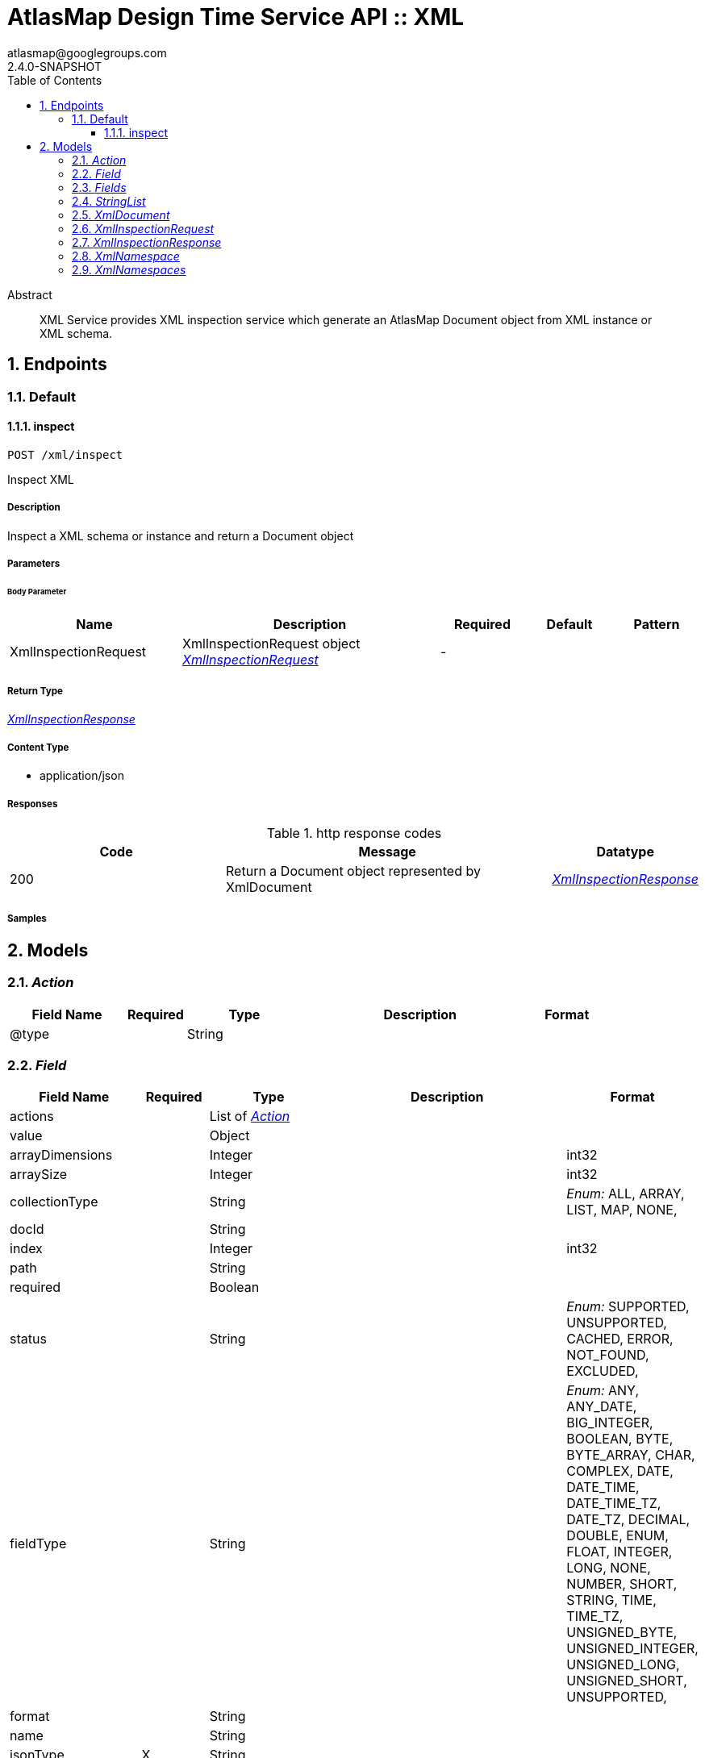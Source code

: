 = AtlasMap Design Time Service API :: XML
atlasmap@googlegroups.com
2.4.0-SNAPSHOT
:toc: left
:numbered:
:toclevels: 3
:source-highlighter: highlightjs
:keywords: openapi, rest, AtlasMap Design Time Service API :: XML
:specDir: 
:snippetDir: 
:generator-template: v1 2019-12-20
:info-url: https://www.atlasmap.io/
:app-name: AtlasMap Design Time Service API :: XML

[abstract]
.Abstract
XML Service provides XML inspection service which generate an AtlasMap Document object from XML instance or XML schema. 


// markup not found, no include::{specDir}intro.adoc[opts=optional]



== Endpoints


[.Default]
=== Default


[.inspect]
==== inspect

`POST /xml/inspect`

Inspect XML

===== Description

Inspect a XML schema or instance and return a Document object


// markup not found, no include::{specDir}xml/inspect/POST/spec.adoc[opts=optional]



===== Parameters


====== Body Parameter

[cols="2,3,1,1,1"]
|===
|Name| Description| Required| Default| Pattern

| XmlInspectionRequest
| XmlInspectionRequest object <<XmlInspectionRequest>>
| -
| 
| 

|===





===== Return Type

<<XmlInspectionResponse>>


===== Content Type

* application/json

===== Responses

.http response codes
[cols="2,3,1"]
|===
| Code | Message | Datatype


| 200
| Return a Document object represented by XmlDocument
|  <<XmlInspectionResponse>>

|===

===== Samples


// markup not found, no include::{snippetDir}xml/inspect/POST/http-request.adoc[opts=optional]


// markup not found, no include::{snippetDir}xml/inspect/POST/http-response.adoc[opts=optional]



// file not found, no * wiremock data link :xml/inspect/POST/POST.json[]


ifdef::internal-generation[]
===== Implementation

// markup not found, no include::{specDir}xml/inspect/POST/implementation.adoc[opts=optional]


endif::internal-generation[]


[#models]
== Models


[#Action]
=== _Action_ 



[.fields-Action]
[cols="2,1,2,4,1"]
|===
| Field Name| Required| Type| Description| Format

| @type
| 
| String 
| 
|  

|===


[#Field]
=== _Field_ 



[.fields-Field]
[cols="2,1,2,4,1"]
|===
| Field Name| Required| Type| Description| Format

| actions
| 
| List  of <<Action>>
| 
|  

| value
| 
| Object 
| 
|  

| arrayDimensions
| 
| Integer 
| 
| int32 

| arraySize
| 
| Integer 
| 
| int32 

| collectionType
| 
| String 
| 
|  _Enum:_ ALL, ARRAY, LIST, MAP, NONE, 

| docId
| 
| String 
| 
|  

| index
| 
| Integer 
| 
| int32 

| path
| 
| String 
| 
|  

| required
| 
| Boolean 
| 
|  

| status
| 
| String 
| 
|  _Enum:_ SUPPORTED, UNSUPPORTED, CACHED, ERROR, NOT_FOUND, EXCLUDED, 

| fieldType
| 
| String 
| 
|  _Enum:_ ANY, ANY_DATE, BIG_INTEGER, BOOLEAN, BYTE, BYTE_ARRAY, CHAR, COMPLEX, DATE, DATE_TIME, DATE_TIME_TZ, DATE_TZ, DECIMAL, DOUBLE, ENUM, FLOAT, INTEGER, LONG, NONE, NUMBER, SHORT, STRING, TIME, TIME_TZ, UNSIGNED_BYTE, UNSIGNED_INTEGER, UNSIGNED_LONG, UNSIGNED_SHORT, UNSUPPORTED, 

| format
| 
| String 
| 
|  

| name
| 
| String 
| 
|  

| jsonType
| X
| String 
| 
|  

|===


[#Fields]
=== _Fields_ 



[.fields-Fields]
[cols="2,1,2,4,1"]
|===
| Field Name| Required| Type| Description| Format

| field
| 
| List  of <<Field>>
| 
|  

|===


[#StringList]
=== _StringList_ 



[.fields-StringList]
[cols="2,1,2,4,1"]
|===
| Field Name| Required| Type| Description| Format

| string
| 
| List  of <<string>>
| 
|  

|===


[#XmlDocument]
=== _XmlDocument_ 



[.fields-XmlDocument]
[cols="2,1,2,4,1"]
|===
| Field Name| Required| Type| Description| Format

| actions
| 
| List  of <<Action>>
| 
|  

| value
| 
| Object 
| 
|  

| arrayDimensions
| 
| Integer 
| 
| int32 

| arraySize
| 
| Integer 
| 
| int32 

| collectionType
| 
| String 
| 
|  _Enum:_ ALL, ARRAY, LIST, MAP, NONE, 

| docId
| 
| String 
| 
|  

| index
| 
| Integer 
| 
| int32 

| path
| 
| String 
| 
|  

| required
| 
| Boolean 
| 
|  

| status
| 
| String 
| 
|  _Enum:_ SUPPORTED, UNSUPPORTED, CACHED, ERROR, NOT_FOUND, EXCLUDED, 

| fieldType
| 
| String 
| 
|  _Enum:_ ANY, ANY_DATE, BIG_INTEGER, BOOLEAN, BYTE, BYTE_ARRAY, CHAR, COMPLEX, DATE, DATE_TIME, DATE_TIME_TZ, DATE_TZ, DECIMAL, DOUBLE, ENUM, FLOAT, INTEGER, LONG, NONE, NUMBER, SHORT, STRING, TIME, TIME_TZ, UNSIGNED_BYTE, UNSIGNED_INTEGER, UNSIGNED_LONG, UNSIGNED_SHORT, UNSUPPORTED, 

| format
| 
| String 
| 
|  

| name
| 
| String 
| 
|  

| fields
| 
| Fields 
| 
|  

| xmlNamespaces
| 
| XmlNamespaces 
| 
|  

| jsonType
| X
| String 
| 
|  

|===


[#XmlInspectionRequest]
=== _XmlInspectionRequest_ 



[.fields-XmlInspectionRequest]
[cols="2,1,2,4,1"]
|===
| Field Name| Required| Type| Description| Format

| inspectPaths
| 
| List  of <<string>>
| 
|  

| searchPhrase
| 
| String 
| 
|  

| fieldNameExclusions
| 
| StringList 
| 
|  

| typeNameExclusions
| 
| StringList 
| 
|  

| namespaceExclusions
| 
| StringList 
| 
|  

| xmlData
| 
| String 
| 
|  

| uri
| 
| String 
| 
|  

| type
| 
| String 
| 
|  _Enum:_ ALL, INSTANCE, SCHEMA, NONE, 

| jsonType
| X
| String 
| 
|  

|===


[#XmlInspectionResponse]
=== _XmlInspectionResponse_ 



[.fields-XmlInspectionResponse]
[cols="2,1,2,4,1"]
|===
| Field Name| Required| Type| Description| Format

| xmlDocument
| 
| XmlDocument 
| 
|  

| errorMessage
| 
| String 
| 
|  

| executionTime
| 
| Long 
| 
| int64 

| jsonType
| X
| String 
| 
|  

|===


[#XmlNamespace]
=== _XmlNamespace_ 



[.fields-XmlNamespace]
[cols="2,1,2,4,1"]
|===
| Field Name| Required| Type| Description| Format

| alias
| 
| String 
| 
|  

| uri
| 
| String 
| 
|  

| locationUri
| 
| String 
| 
|  

| targetNamespace
| 
| Boolean 
| 
|  

|===


[#XmlNamespaces]
=== _XmlNamespaces_ 



[.fields-XmlNamespaces]
[cols="2,1,2,4,1"]
|===
| Field Name| Required| Type| Description| Format

| xmlNamespace
| 
| List  of <<XmlNamespace>>
| 
|  

|===


